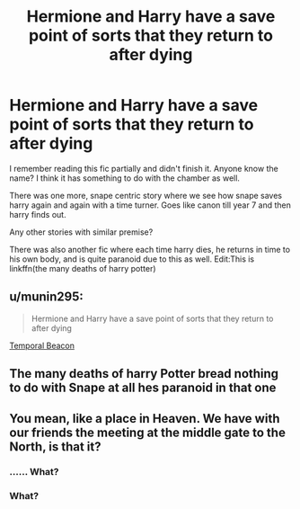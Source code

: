 #+TITLE: Hermione and Harry have a save point of sorts that they return to after dying

* Hermione and Harry have a save point of sorts that they return to after dying
:PROPERTIES:
:Author: push1988
:Score: 2
:DateUnix: 1619575217.0
:DateShort: 2021-Apr-28
:FlairText: What's That Fic?
:END:
I remember reading this fic partially and didn't finish it. Anyone know the name? I think it has something to do with the chamber as well.

There was one more, snape centric story where we see how snape saves harry again and again with a time turner. Goes like canon till year 7 and then harry finds out.

Any other stories with similar premise?

There was also another fic where each time harry dies, he returns in time to his own body, and is quite paranoid due to this as well. Edit:This is linkffn(the many deaths of harry potter)


** u/munin295:
#+begin_quote
  Hermione and Harry have a save point of sorts that they return to after dying
#+end_quote

[[http://www.fanfiction.net/s/6517567/1/][Temporal Beacon]]
:PROPERTIES:
:Author: munin295
:Score: 5
:DateUnix: 1619578455.0
:DateShort: 2021-Apr-28
:END:


** The many deaths of harry Potter bread nothing to do with Snape at all hes paranoid in that one
:PROPERTIES:
:Author: Comprehensive-Log890
:Score: 2
:DateUnix: 1619576957.0
:DateShort: 2021-Apr-28
:END:


** You mean, like a place in Heaven. We have with our friends the meeting at the middle gate to the North, is that it?
:PROPERTIES:
:Author: ceplma
:Score: 2
:DateUnix: 1619621265.0
:DateShort: 2021-Apr-28
:END:

*** ...... What?
:PROPERTIES:
:Author: push1988
:Score: 2
:DateUnix: 1619641542.0
:DateShort: 2021-Apr-29
:END:


*** What?
:PROPERTIES:
:Author: Digitiss
:Score: 2
:DateUnix: 1619656399.0
:DateShort: 2021-Apr-29
:END:
